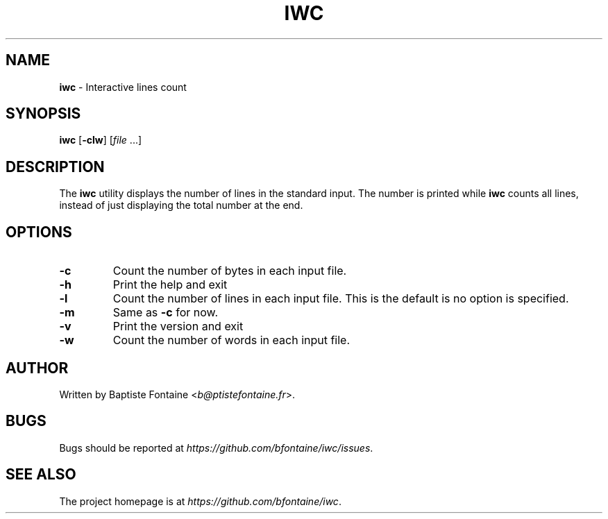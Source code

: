 .\" generated with Ronn/v0.7.3
.\" http://github.com/rtomayko/ronn/tree/0.7.3
.
.TH "IWC" "1" "February 2015" "" "iwc Manual"
.
.SH "NAME"
\fBiwc\fR \- Interactive lines count
.
.SH "SYNOPSIS"
\fBiwc\fR [\fB\-clw\fR] [\fIfile\fR \.\.\.]
.
.SH "DESCRIPTION"
The \fBiwc\fR utility displays the number of lines in the standard input\. The number is printed while \fBiwc\fR counts all lines, instead of just displaying the total number at the end\.
.
.SH "OPTIONS"
.
.TP
\fB\-c\fR
Count the number of bytes in each input file\.
.
.TP
\fB\-h\fR
Print the help and exit
.
.TP
\fB\-l\fR
Count the number of lines in each input file\. This is the default is no option is specified\.
.
.TP
\fB\-m\fR
Same as \fB\-c\fR for now\.
.
.TP
\fB\-v\fR
Print the version and exit
.
.TP
\fB\-w\fR
Count the number of words in each input file\.
.
.SH "AUTHOR"
Written by Baptiste Fontaine <\fIb@ptistefontaine\.fr\fR>\.
.
.SH "BUGS"
Bugs should be reported at \fIhttps://github\.com/bfontaine/iwc/issues\fR\.
.
.SH "SEE ALSO"
The project homepage is at \fIhttps://github\.com/bfontaine/iwc\fR\.
